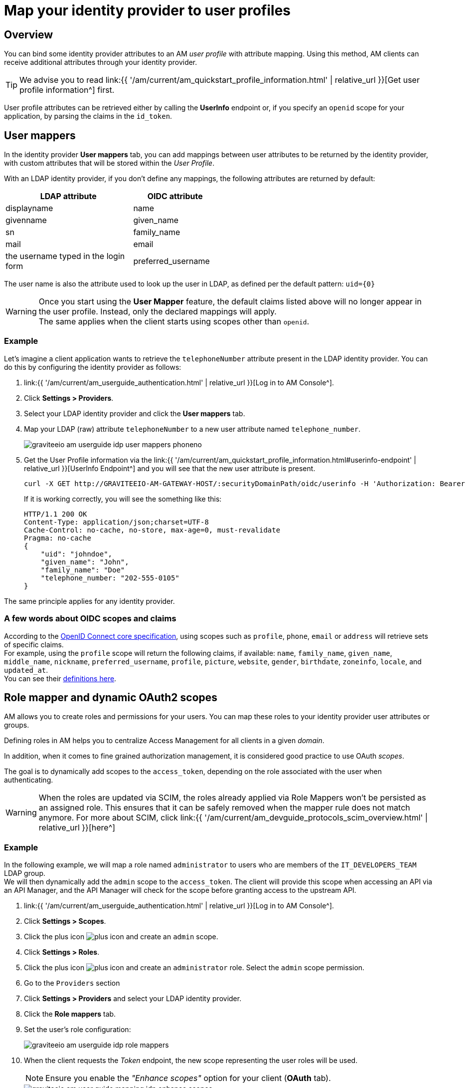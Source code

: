 = Map your identity provider to user profiles
:page-sidebar: am_3_x_sidebar
:page-permalink: am/current/am_userguide_identity_provider_mapping.html
:page-folder: am/user-guide
:page-layout: am

== Overview

You can bind some identity provider attributes to an AM _user profile_ with attribute mapping. Using this method, AM clients can receive additional attributes through your identity provider.

TIP: We advise you to read link:{{ '/am/current/am_quickstart_profile_information.html' | relative_url }}[Get user profile information^] first.

User profile attributes can be retrieved either by calling the *UserInfo* endpoint or, if you specify an `openid` scope for your application, by parsing the claims in the `id_token`.

== User mappers

In the identity provider *User mappers* tab, you can add mappings between user attributes to be returned by the identity provider, with custom attributes that will be stored within the _User Profile_.

With an LDAP identity provider, if you don't define any mappings, the following attributes are returned by default:

[width="50%",cols="6,4"]
|===
|LDAP attribute |OIDC attribute

|displayname |name
|givenname|given_name
|sn|family_name
|mail|email
|the username typed in the login form|preferred_username
|===

The user name is also the attribute used to look up the user in LDAP, as defined per the default pattern: `uid={0}`

WARNING: Once you start using the *User Mapper* feature, the default claims listed above will no longer appear in the user profile. Instead, only the declared mappings will apply. +
The same applies when the client starts using scopes other than `openid`.

=== Example

Let's imagine a client application wants to retrieve the `telephoneNumber` attribute present in the LDAP identity provider. You can do this by configuring the identity provider as follows:

. link:{{ '/am/current/am_userguide_authentication.html' | relative_url }}[Log in to AM Console^].
. Click *Settings > Providers*.
. Select your LDAP identity provider and click the *User mappers* tab.
. Map your LDAP (raw) attribute `telephoneNumber` to a new user attribute named `telephone_number`.
+
image::{% link images/am/current/graviteeio-am-userguide-idp-user-mappers-phoneno.png %}[]

. Get the User Profile information via the link:{{ '/am/current/am_quickstart_profile_information.html#userinfo-endpoint' | relative_url }}[UserInfo Endpoint^] and you will see that the new user attribute is present.
+
[source,bash,subs="verbatim"]
----
curl -X GET http://GRAVITEEIO-AM-GATEWAY-HOST/:securityDomainPath/oidc/userinfo -H 'Authorization: Bearer :accessToken'
----
+
If it is working correctly, you will see the something like this:
+
[source]
----
HTTP/1.1 200 OK
Content-Type: application/json;charset=UTF-8
Cache-Control: no-cache, no-store, max-age=0, must-revalidate
Pragma: no-cache
{
    "uid": "johndoe",
    "given_name": "John",
    "family_name": "Doe"
    "telephone_number: "202-555-0105"
}
----

The same principle applies for any identity provider.

=== A few words about OIDC scopes and claims

According to the https://openid.net/specs/openid-connect-core-1_0.html#ScopeClaims[OpenID Connect core specification^], using scopes such as `profile`, `phone`, `email` or `address` will retrieve sets of specific claims. +
For example, using the `profile` scope will return the following claims, if available: `name`, `family_name`, `given_name`, `middle_name`, `nickname`, `preferred_username`, `profile`, `picture`, `website`, `gender`, `birthdate`, `zoneinfo`, `locale`, and `updated_at`. +
You can see their https://openid.net/specs/openid-connect-core-1_0.html#StandardClaims[definitions here^].

== Role mapper and dynamic OAuth2 scopes

AM allows you to create roles and permissions for your users. You can map these roles to your identity provider user attributes or groups. +

Defining roles in AM helps you to centralize Access Management for all clients in a given _domain_.

In addition, when it comes to fine grained authorization management, it is considered good practice to use OAuth _scopes_.

The goal is to dynamically add scopes to the `access_token`, depending on the role associated with the user when authenticating.

WARNING: When the roles are updated via SCIM, the roles already applied via Role Mappers won't be persisted as an assigned role. This ensures that it can be safely removed when the mapper rule does not match anymore. For more about SCIM, click link:{{ '/am/current/am_devguide_protocols_scim_overview.html' | relative_url }}[here^] +

=== Example

In the following example, we will map a role named `administrator` to users who are members of the `IT_DEVELOPERS_TEAM` LDAP group. +
We will then dynamically add the `admin` scope to the `access_token`.
The client will provide this scope when accessing an API via an API Manager, and the API Manager will check for the scope before granting access to the upstream API.

. link:{{ '/am/current/am_userguide_authentication.html' | relative_url }}[Log in to AM Console^].
. Click *Settings > Scopes*.
. Click the plus icon image:{% link images/icons/plus-icon.png %}[role="icon"] and create an `admin` scope.
. Click *Settings > Roles*.
. Click the plus icon image:{% link images/icons/plus-icon.png %}[role="icon"] and create an `administrator` role. Select the `admin` scope permission.
. Go to the `Providers` section
. Click *Settings > Providers* and select your LDAP identity provider.
. Click the *Role mappers* tab.
. Set the user's role configuration:
+
image::{% link images/am/current/graviteeio-am-userguide-idp-role-mappers.png %}[]
+
. When the client requests the _Token_ endpoint, the new scope representing the user roles will be used.
+
NOTE: Ensure you enable the _"Enhance scopes"_ option for your client (*OAuth* tab).
+
image::{% link images/am/current/graviteeio-am-user-guide-mapping-idp-enhance-scopes.png %}[]

The same principle applies for all identity providers.
